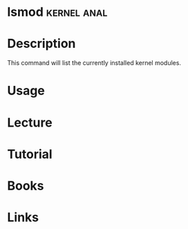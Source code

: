 #+TAGS: kernel anal


* lsmod								:kernel:anal:
* Description
This command will list the currently installed kernel modules.
* Usage
* Lecture
* Tutorial
* Books
* Links
